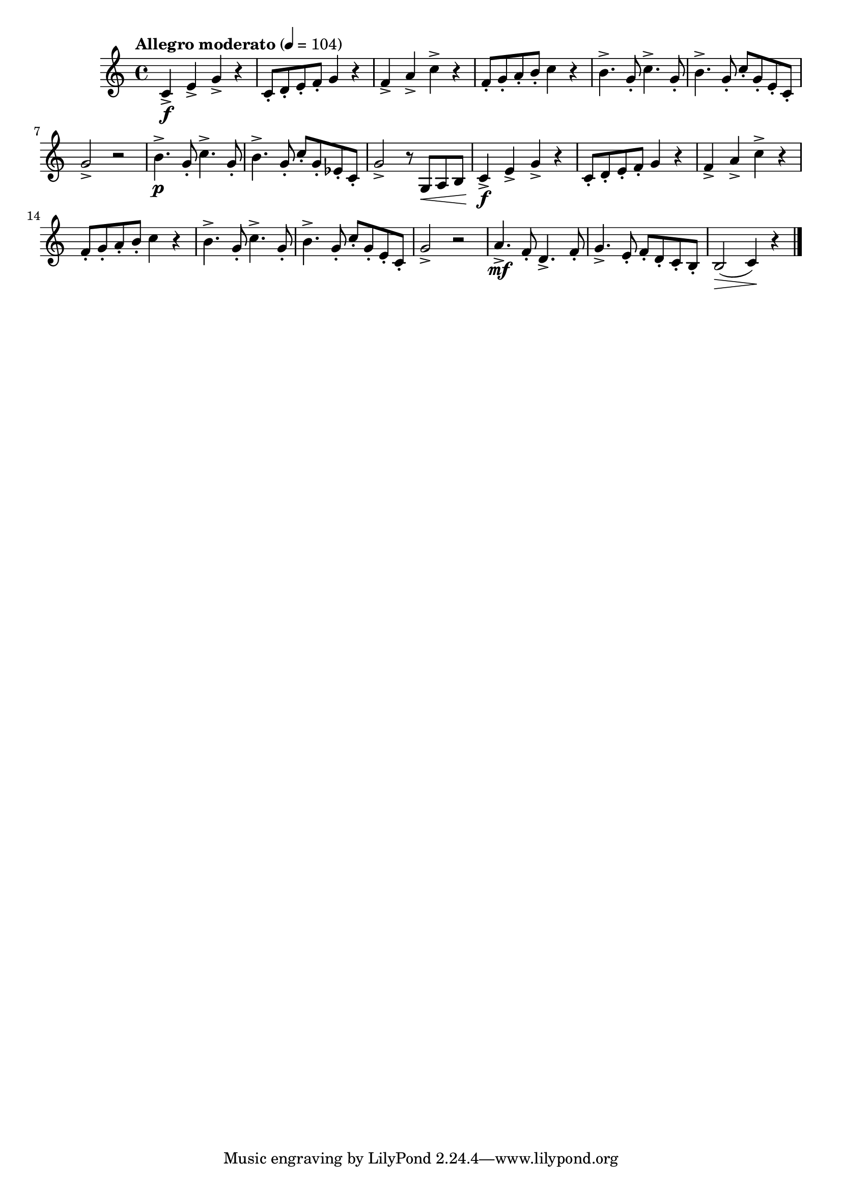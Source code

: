 \version "2.24.0"

\relative {
  \language "english"

  \transposition f

  \tempo "Allegro moderato" 4=104

  \key c \major
  \time 4/4

  #(define measures-one-to-seven #{
    \relative {
      c'4-> \f e-> g-> r |
      c,8-. d-. e-. f-. g4 r |
      f4-> a-> c-> r |
      f,8-. g-. a-. b-. c4 r |
      b4.-> g8-. c4.-> g8-. |
      b4.-> g8-. c-. g-. e-. c-. |
      g'2-> r |
    }
  #})

  \measures-one-to-seven
  b'4.-> \p g8-. c4.-> g8-. |
  b4.-> g8-. c-. g-. e-flat-. c-. |
  g'2-> r8 g,8 \< a b |

  \measures-one-to-seven
  a'4.-> \mf f8-. d4.-> f8-. |
  g4.-> e8-. f-. d-. c-. b-. |
  b2( \> c4) \! r | \bar "|."
}
